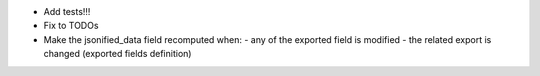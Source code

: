 - Add tests!!!
- Fix to TODOs
- Make the jsonified_data field recomputed when:
  - any of the exported field is modified
  - the related export is changed (exported fields definition)
